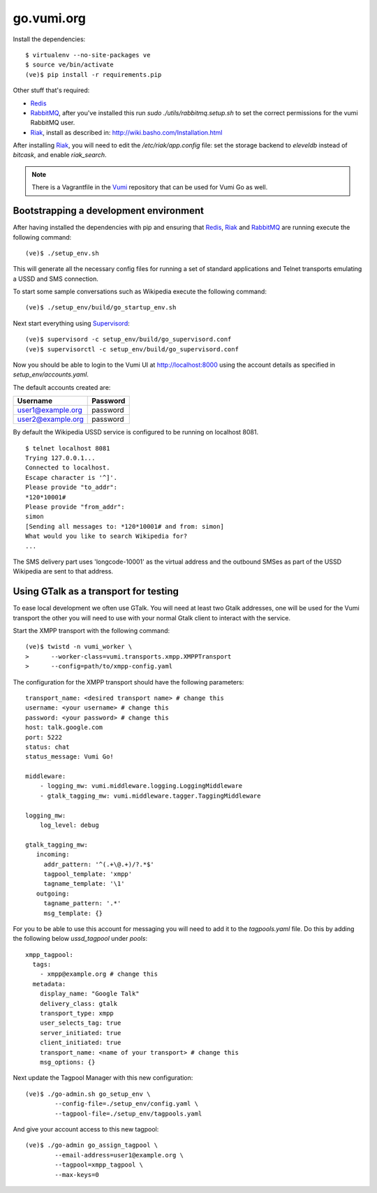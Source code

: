 go.vumi.org
===========

Install the dependencies::

    $ virtualenv --no-site-packages ve
    $ source ve/bin/activate
    (ve)$ pip install -r requirements.pip

Other stuff that's required:

* Redis_
* RabbitMQ_, after you've installed this run `sudo ./utils/rabbitmq.setup.sh` to set the correct permissions for the vumi RabbitMQ user.
* Riak_, install as described in: http://wiki.basho.com/Installation.html

After installing Riak_, you will need to edit the `/etc/riak/app.config` file: set the storage backend to `eleveldb` instead of `bitcask`, and enable `riak_search`.

.. note::
    There is a Vagrantfile in the Vumi_ repository that can be used for Vumi Go as well.


Bootstrapping a development environment
~~~~~~~~~~~~~~~~~~~~~~~~~~~~~~~~~~~~~~~

After having installed the dependencies with pip and ensuring that Redis_,
Riak_ and RabbitMQ_ are running execute the following command:

::

    (ve)$ ./setup_env.sh

This will generate all the necessary config files for running a set of
standard applications and Telnet transports emulating a USSD and SMS
connection.

To start some sample conversations such as Wikipedia execute the
following command::

    (ve)$ ./setup_env/build/go_startup_env.sh

Next start everything using Supervisord_::

    (ve)$ supervisord -c setup_env/build/go_supervisord.conf
    (ve)$ supervisorctl -c setup_env/build/go_supervisord.conf

Now you should be able to login to the Vumi UI at http://localhost:8000 using
the account details as specified in `setup_env/accounts.yaml`.

The default accounts created are:

================= ==========
    Username       Password
================= ==========
user1@example.org password
user2@example.org password
================= ==========

By default the Wikipedia USSD service is configured to be running on
localhost 8081.

::

    $ telnet localhost 8081
    Trying 127.0.0.1...
    Connected to localhost.
    Escape character is '^]'.
    Please provide "to_addr":
    *120*10001#
    Please provide "from_addr":
    simon
    [Sending all messages to: *120*10001# and from: simon]
    What would you like to search Wikipedia for?
    ...

The SMS delivery part uses 'longcode-10001' as the virtual address and
the outbound SMSes as part of the USSD Wikipedia are sent to that address.


Using GTalk as a transport for testing
~~~~~~~~~~~~~~~~~~~~~~~~~~~~~~~~~~~~~~

To ease local development we often use GTalk. You will need at least two
Gtalk addresses, one will be used for the Vumi transport the other you
will need to use with your normal Gtalk client to interact with the service.

Start the XMPP transport with the following command::

    (ve)$ twistd -n vumi_worker \
    >      --worker-class=vumi.transports.xmpp.XMPPTransport
    >      --config=path/to/xmpp-config.yaml

The configuration for the XMPP transport should have the following parameters::

    transport_name: <desired transport name> # change this
    username: <your username> # change this
    password: <your password> # change this
    host: talk.google.com
    port: 5222
    status: chat
    status_message: Vumi Go!

    middleware:
        - logging_mw: vumi.middleware.logging.LoggingMiddleware
        - gtalk_tagging_mw: vumi.middleware.tagger.TaggingMiddleware

    logging_mw:
        log_level: debug

    gtalk_tagging_mw:
       incoming:
         addr_pattern: '^(.+\@.+)/?.*$'
         tagpool_template: 'xmpp'
         tagname_template: '\1'
       outgoing:
         tagname_pattern: '.*'
         msg_template: {}

For you to be able to use this account for messaging you will need to add
it to the `tagpools.yaml` file. Do this by adding the following below
`ussd_tagpool` under `pools`::

    xmpp_tagpool:
      tags:
        - xmpp@example.org # change this
      metadata:
        display_name: "Google Talk"
        delivery_class: gtalk
        transport_type: xmpp
        user_selects_tag: true
        server_initiated: true
        client_initiated: true
        transport_name: <name of your transport> # change this
        msg_options: {}

Next update the Tagpool Manager with this new configuration::

    (ve)$ ./go-admin.sh go_setup_env \
            --config-file=./setup_env/config.yaml \
            --tagpool-file=./setup_env/tagpools.yaml

And give your account access to this new tagpool::

    (ve)$ ./go-admin go_assign_tagpool \
            --email-address=user1@example.org \
            --tagpool=xmpp_tagpool \
            --max-keys=0

.. _Redis: http://redis.io
.. _RabbitMQ: http://rabbitmq.com
.. _Riak: http://wiki.basho.com/Riak.html
.. _Vumi: https://github.com/praekelt/vumi
.. _Supervisord: http://www.supervisord.org
